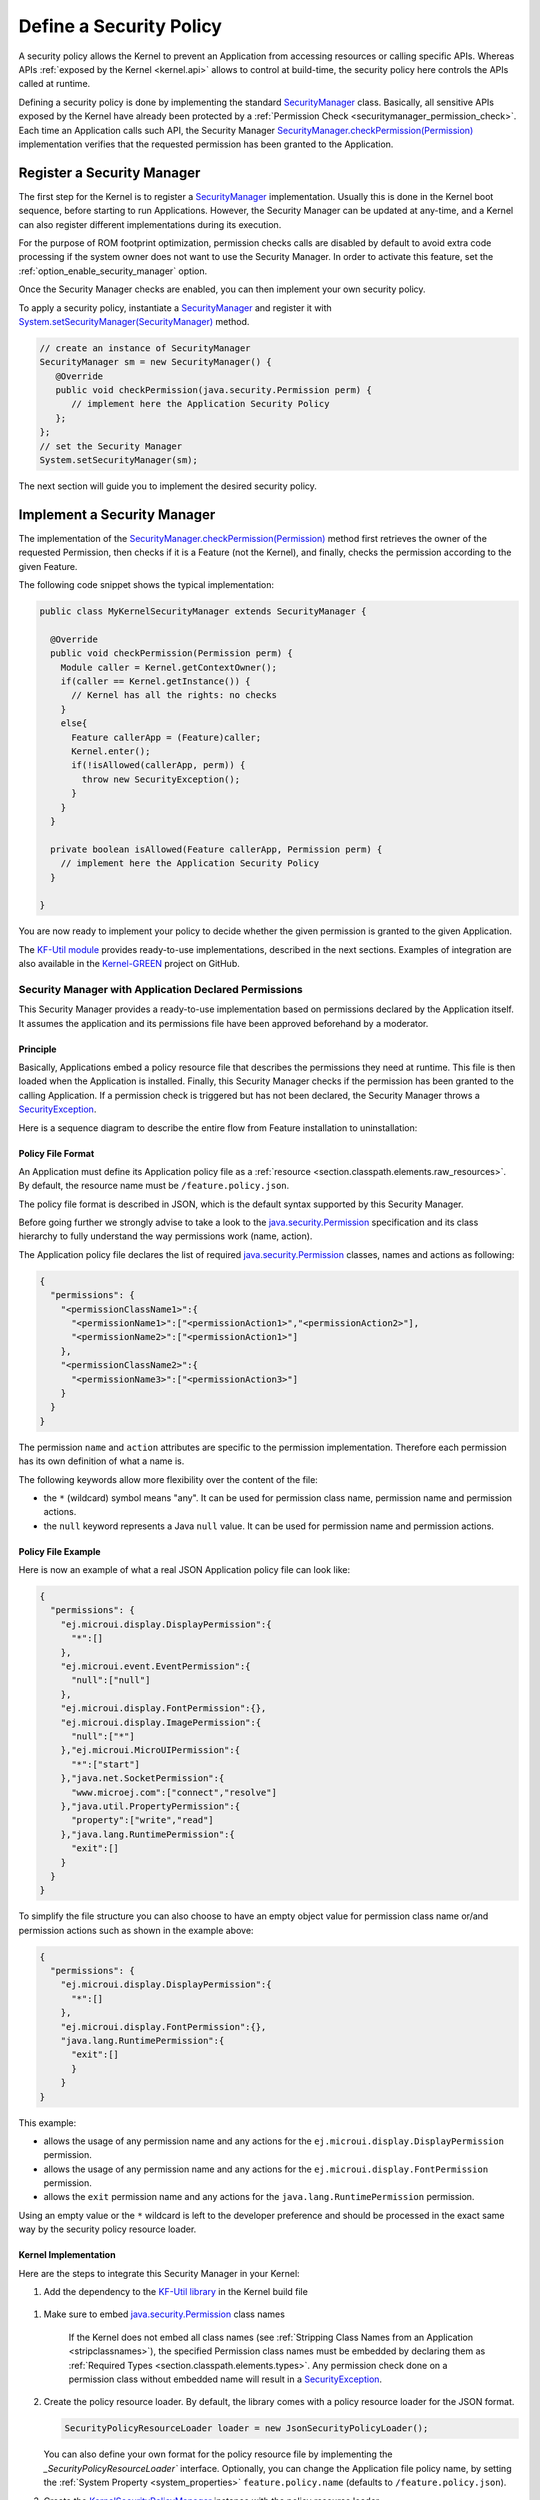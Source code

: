 .. _applicationSecurityPolicy:

Define a Security Policy
========================

A security policy allows the Kernel to prevent an Application from accessing resources or calling specific APIs. 
Whereas APIs :ref:`exposed by the Kernel <kernel.api>` allows to control at build-time, the security policy here controls the APIs called at runtime.

Defining a security policy is done by implementing the standard `SecurityManager`_ class.
Basically, all sensitive APIs exposed by the Kernel have already been protected by a :ref:`Permission Check <securitymanager_permission_check>`.
Each time an Application calls such API, the Security Manager `SecurityManager.checkPermission(Permission)`_ implementation verifies that the requested permission has been granted to the Application.

Register a Security Manager
---------------------------

The first step for the Kernel is to register a `SecurityManager`_ implementation.
Usually this is done in the Kernel boot sequence, before starting to run Applications.
However, the Security Manager can be updated at any-time, and a Kernel can also register different implementations during its execution.

For the purpose of ROM footprint optimization, permission checks calls are disabled by default to avoid extra code processing if the system owner does not want to use the Security Manager.
In order to activate this feature, set the :ref:`option_enable_security_manager` option.

Once the Security Manager checks are enabled, you can then implement your own security policy.

To apply a security policy, instantiate a `SecurityManager`_ and register it with `System.setSecurityManager(SecurityManager)`_ method.

.. code-block:: java

      // create an instance of SecurityManager
      SecurityManager sm = new SecurityManager() {
         @Override
         public void checkPermission(java.security.Permission perm) {
            // implement here the Application Security Policy
         };
      };
      // set the Security Manager
      System.setSecurityManager(sm);

The next section will guide you to implement the desired security policy.

Implement a Security Manager
----------------------------

The implementation of the `SecurityManager.checkPermission(Permission)`_ method first retrieves the owner of the requested Permission,
then checks if it is a Feature (not the Kernel), and finally, checks the permission according to the given Feature.

The following code snippet shows the typical implementation:

.. code-block:: java

    public class MyKernelSecurityManager extends SecurityManager {

      @Override
      public void checkPermission(Permission perm) {
        Module caller = Kernel.getContextOwner();
        if(caller == Kernel.getInstance()) {
          // Kernel has all the rights: no checks
        }
        else{
          Feature callerApp = (Feature)caller;
          Kernel.enter();
          if(!isAllowed(callerApp, perm)) {
            throw new SecurityException();
          }
        }
      }

      private boolean isAllowed(Feature callerApp, Permission perm) {
        // implement here the Application Security Policy
      }

    }

You are now ready to implement your policy to decide whether the given permission is granted to the given Application.

The `KF-Util module <https://repository.microej.com/modules/com/microej/library/util/kf-util/>`_ provides ready-to-use implementations, described in the next sections.
Examples of integration are also available in the `Kernel-GREEN`_ project on GitHub.

.. _application_declared_permissions:

Security Manager with Application Declared Permissions
~~~~~~~~~~~~~~~~~~~~~~~~~~~~~~~~~~~~~~~~~~~~~~~~~~~~~~

This Security Manager provides a ready-to-use implementation based on permissions declared by the Application itself.
It assumes the application and its permissions file have been approved beforehand by a moderator.


Principle
^^^^^^^^^

Basically, Applications embed a policy resource file that describes the permissions they need at runtime.
This file is then loaded when the Application is installed.
Finally, this Security Manager checks if the permission has been granted to the calling Application.
If a permission check is triggered but has not been declared, the Security Manager throws a `SecurityException`_.

Here is a sequence diagram to describe the entire flow from Feature installation to uninstallation:

.. image:: png/kernelSecurityPolicyManagerFlow.png
   :align: center


Policy File Format
^^^^^^^^^^^^^^^^^^

An Application must define its Application policy file as a :ref:`resource <section.classpath.elements.raw_resources>`. 
By default, the resource name must be ``/feature.policy.json``. 

The policy file format is described in JSON, which is the default syntax supported by this Security Manager. 

Before going further we strongly advise to take a look to the `java.security.Permission`_ specification and its class hierarchy to fully understand the way permissions work (name, action).

The Application policy file declares the list of required `java.security.Permission`_ classes, names and actions as following:

.. code-block:: json

    {
      "permissions": {
        "<permissionClassName1>":{
          "<permissionName1>":["<permissionAction1>","<permissionAction2>"],
          "<permissionName2>":["<permissionAction1>"]
        },
        "<permissionClassName2>":{
          "<permissionName3>":["<permissionAction3>"]
        }
      }
    }

The permission ``name`` and ``action`` attributes are specific to the permission implementation.
Therefore each permission has its own definition of what a name is.

The following keywords allow more flexibility over the content of the file:

* the ``*`` (wildcard) symbol means "any". It can be used for permission class name, permission name and permission actions.
* the ``null`` keyword represents a Java ``null`` value. It can be used for permission name and permission actions.

Policy File Example
^^^^^^^^^^^^^^^^^^^

Here is now an example of what a real JSON Application policy file can look like:

.. code-block:: json

    {
      "permissions": {
        "ej.microui.display.DisplayPermission":{
          "*":[]
        },
        "ej.microui.event.EventPermission":{
          "null":["null"]
        },
        "ej.microui.display.FontPermission":{},
        "ej.microui.display.ImagePermission":{
          "null":["*"]
        },"ej.microui.MicroUIPermission":{
          "*":["start"]
        },"java.net.SocketPermission":{
          "www.microej.com":["connect","resolve"]
        },"java.util.PropertyPermission":{
          "property":["write","read"]
        },"java.lang.RuntimePermission":{
          "exit":[]
        }
      }
    }


To simplify the file structure you can also choose to have an empty object value for permission class name or/and permission actions such as shown in the example above:

.. code-block:: json

    {
      "permissions": {
        "ej.microui.display.DisplayPermission":{
          "*":[]
        },
        "ej.microui.display.FontPermission":{},
        "java.lang.RuntimePermission":{
          "exit":[]
          }
        }
    }


This example:

* allows the usage of any permission name and any actions for the ``ej.microui.display.DisplayPermission`` permission.
* allows the usage of any permission name and any actions for the ``ej.microui.display.FontPermission`` permission.
* allows the ``exit`` permission name and any actions for the ``java.lang.RuntimePermission`` permission. 

Using an empty value or the ``*`` wildcard is left to the developer preference and should be processed in the exact same way by the security policy resource loader.

Kernel Implementation
^^^^^^^^^^^^^^^^^^^^^

Here are the steps to integrate this Security Manager in your Kernel:


#. Add the dependency to the `KF-Util library <https://repository.microej.com/modules/com/microej/library/util/kf-util/>`_ in the Kernel build file

  .. tabs::

    .. tab:: Gradle (build.gradle.kts)

        .. code-block:: kotlin

          implementation("com.microej.library.util:kf-util:2.8.0")

    .. tab:: MMM (module.ivy)

        .. code-block:: xml

          <dependency org="com.microej.library.util" name="kf-util" rev="2.8.0"/>

#. Make sure to embed `java.security.Permission`_ class names
    
    If the Kernel does not embed all class names (see :ref:`Stripping Class Names from an Application <stripclassnames>`),
    the specified Permission class names must be embedded by declaring them as :ref:`Required Types <section.classpath.elements.types>`.
    Any permission check done on a permission class without embedded name will result in a `SecurityException`_.

#. Create the policy resource loader. By default, the library comes with a policy resource loader for the JSON format.
 
   .. code-block:: java
		
		  SecurityPolicyResourceLoader loader = new JsonSecurityPolicyLoader();

   You can also define your own format for the policy resource file by implementing the `_SecurityPolicyResourceLoader`` interface.
   Optionally, you can change the Application file policy name, by setting the :ref:`System Property <system_properties>` ``feature.policy.name`` (defaults to ``/feature.policy.json``).

#. Create the `KernelSecurityPolicyManager`_ instance with the policy resource loader
  
   .. code-block:: java
		  
      SecurityManager sm =  new KernelSecurityPolicyManager(loader);
		
#. Register this instance as the current Security Manager
  
   .. code-block:: java

      System.setSecurityManager(sm);

.. note::
    To log every authorized access, change the logger level to ``FINE`` in the Kernel system properties such as
    ``.level=FINE``.


Security Manager with Permission Dispatch
~~~~~~~~~~~~~~~~~~~~~~~~~~~~~~~~~~~~~~~~~

This Security Manager provides a template for dispatching the permission check per kind of `java.security.Permission`_ class.
The Kernel implementation must provide instances of `FeaturePermissionCheckDelegate`_ to specify the behavior of the `SecurityManager.checkPermission(Permission)`_ for each permission class.
If a permission check is done and no delegate for its permission is found, a `SecurityException`_ is thrown.
The policy grants all applications the permission for a list of permission classes and logs all protected accesses by Applications.

Here are the steps to integrate this Security Manager in your Kernel:

#. Add the dependency to the `KF-Util library <https://repository.microej.com/modules/com/microej/library/util/kf-util/>`_ in the Kernel build file

  .. tabs::

    .. tab:: Gradle (build.gradle.kts)

        .. code-block:: kotlin

          implementation("com.microej.library.util:kf-util:2.8.0")

    .. tab:: MMM (module.ivy)

        .. code-block:: xml

          <dependency org="com.microej.library.util" name="kf-util" rev="2.8.0"/>

#. Create the `KernelSecurityManager`_ instance
  
   .. code-block:: java
		  
      KernelSecurityManager sm = new KernelSecurityManager(loader);

#. Create a new class that implements the `FeaturePermissionCheckDelegate`_ interface like ``MySocketPermissionCheckDelegate`` below.

    .. code-block:: java

      public class CustomPermissionCheckDelegate implements FeaturePermissionCheckDelegate {

          @Override
          public void checkPermission(Permission permission, Feature feature) {
              SocketPermission sPerm = (SocketPermission)permission;
              
              // implement here the SocketPermission check for this Application

          }

      }

#. Associate an instance of this `FeaturePermissionCheckDelegate`_ subclass with the `java.security.Permission`_ to be checked (like ``SocketPermission`` in the example below) by means of the Security Manager.

    .. code-block:: java

        sm.setFeaturePermissionDelegate(SocketPermission.class, new MySocketPermissionCheckDelegate());
  
   This code will apply the logic inside of the ``MySocketPermissionCheckDelegate#checkPermission(Permission permission, Feature feature)`` method to all mapped permissions (such as ``SocketPermission.class`` for this specific example).

#. Repeat the two previous steps for each supported `java.security.Permission`_ class.
		
#. Register this instance as the current Security Manager
  
   .. code-block:: java

      System.setSecurityManager(sm);

.. note::

  The `Kernel-GREEN`_ uses this Security Manager template to log all the Permission checks on the standard output.

.. _SecurityManager: https://repository.microej.com/javadoc/microej_5.x/apis/java/lang/SecurityManager.html
.. _SecurityManager.checkPermission(Permission): https://repository.microej.com/javadoc/microej_5.x/apis/java/lang/SecurityManager.html#checkPermission-java.security.Permission-
.. _System.setSecurityManager(SecurityManager): https://repository.microej.com/javadoc/microej_5.x/apis/java/lang/System.html#setSecurityManager-java.lang.SecurityManager-
.. _Kernel-GREEN: https://github.com/MicroEJ/Kernel-GREEN
.. _FeaturePermissionCheckDelegate: https://repository.microej.com/javadoc/microej_5.x/apis/com/microej/kf/util/security/FeaturePermissionCheckDelegate.html
.. _SecurityException: https://repository.microej.com/javadoc/microej_5.x/apis/java/lang/SecurityException.html
.. _FeaturePolicyPermission: https://repository.microej.com/javadoc/microej_5.x/apis/com/microej/kf/util/security/FeaturePolicyPermission.html
.. _SecurityPolicyResourceLoader: https://repository.microej.com/javadoc/microej_5.x/apis/com/microej/kf/util/security/SecurityPolicyResourceLoader.html
.. _java.security.Permission: https://repository.microej.com/javadoc/microej_5.x/apis/java/security/Permission.html
.. _com.microej.library.util.kf-util: https://repository.microej.com/javadoc/microej_5.x/apis/com/microej/kf/util/security/package-summary.html
.. _KernelSecurityManager: https://repository.microej.com/javadoc/microej_5.x/apis/com/microej/kf/util/security/KernelSecurityManager.html
.. _KernelSecurityPolicyManager: https://repository.microej.com/javadoc/microej_5.x/apis/com/microej/kf/util/security/KernelSecurityPolicyManager.html



..
   | Copyright 2024, MicroEJ Corp. Content in this space is free
   for read and redistribute. Except if otherwise stated, modification
   is subject to MicroEJ Corp prior approval.
   | MicroEJ is a trademark of MicroEJ Corp. All other trademarks and
   copyrights are the property of their respective owners.